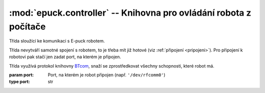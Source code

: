 :mod:`epuck.controller` -- Knihovna pro ovládání robota z počítače
==================================================================

.. module:: epuck.controller
   :synopsis: Ovládání robota z počítače
.. moduleauthor:: David Marek <davidm@atrey.karlin.mff.cuni.cz>

.. exception:: ControllerError
    
   Výjimka upozorňující na chybu, která nastala při komunikaci s E-puck
   robotem. Robot dostal špatné parametry, anebo zaslal špatnou odpověď.

.. class:: Controller(port)

   Třída sloužící ke komunikaci s E-puck robotem.

   Třída nevytváří samotné spojení s robotem, to je třeba mít již hotové (viz
   :ref:`připojení <pripojeni>`). Pro připojení k robotovi pak stačí jen zadat
   port, na kterém je připojen.

   Třída využívá protokol knihovny `BTcom
   <http://www.e-puck.org/index.php?option=com_remository&Itemid=71&func=fileinfo&id=59>`_,
   snaží se zprostředkovat všechny schopnosti, které robot má.

   :param port: Port, na kterém je robot připojen (např. ``'/dev/rfcomm0'``)
   :type port: str

   .. method:: set_motor_speed(left, right)

      Nastavení rychlosti motorů.

      :param left: Nová rychlost levého motoru.
      :type left: int
      :param right: Nová rychlost pravého motoru.
      :type right: int
      
      :note: Rychlost je v rozmezi [0...1000].

   .. method:: get_motor_speed

      Získání rychlosti motorů.

      :return: Rychlost levého a pravého motoru.
      :rtype: (int, int)

   .. attribute:: left_motor_speed

      Property sloužící k získání nebo změně rychlosti levého motoru.

      :warning: Nepracuje se přímo s robotem, ale s interní reprezentací, která
       nemusí odpovídat skutečnosti, pokud robotu byly dávány příkazy mimo
       dosah této aplikace.

   .. attribute:: right_motor_speed

      Property sloužící k získání nebo změně rychlosti pravého motoru.

      :warning: Nepracuje se přímo s robotem, ale s interní reprezentací, která
       nemusí odpovídat skutečnosti, pokud robotu byly dávány příkazy mimo
       dosah této aplikace.

   .. attribute:: body_led

      Property zapínající/vypínající zelenou LED uvnitř těla robota. Hodnota je
      True/False.


